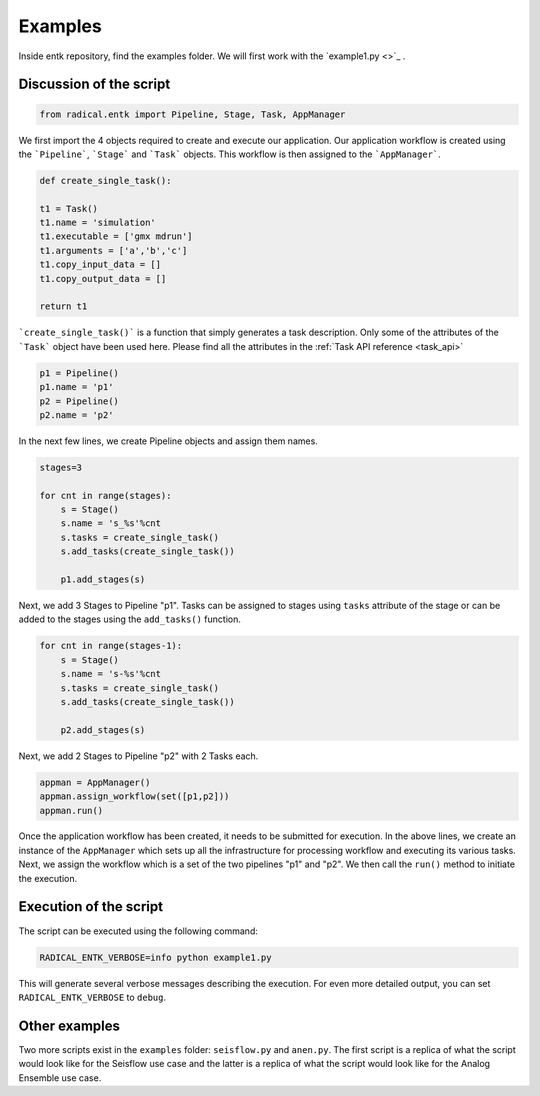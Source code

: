 .. _examples:


********
Examples
********

Inside entk repository, find the examples folder. We will first work with the 
`example1.py <>`_ .

Discussion of the script
------------------------

.. code-block:: python

    from radical.entk import Pipeline, Stage, Task, AppManager

We first import the 4 objects required to create and execute our application. Our
application workflow is created using the ```Pipeline```, ```Stage``` and 
```Task``` objects. This workflow is then assigned to the ```AppManager```.

.. code-block:: python

    def create_single_task():

    t1 = Task()
    t1.name = 'simulation'
    t1.executable = ['gmx mdrun']
    t1.arguments = ['a','b','c']
    t1.copy_input_data = []
    t1.copy_output_data = []

    return t1

```create_single_task()``` is a function that simply generates a task description.
Only some of the attributes of the ```Task``` object have been used here. Please
find all the attributes in the :ref:`Task API reference <task_api>`

.. code-block:: python

    p1 = Pipeline()
    p1.name = 'p1'
    p2 = Pipeline()
    p2.name = 'p2'

In the next few lines, we create Pipeline objects and assign them names.


.. code-block:: python

    stages=3

    for cnt in range(stages):
        s = Stage()
        s.name = 's_%s'%cnt
        s.tasks = create_single_task()
        s.add_tasks(create_single_task())

        p1.add_stages(s)

Next, we add 3 Stages to Pipeline "p1". Tasks can be assigned to stages using 
``tasks`` attribute of the stage or can be added to the stages using the 
``add_tasks()`` function.

.. code-block:: python

    for cnt in range(stages-1):
        s = Stage()
        s.name = 's-%s'%cnt
        s.tasks = create_single_task()
        s.add_tasks(create_single_task())

        p2.add_stages(s)

Next, we add 2 Stages to Pipeline "p2" with 2 Tasks each.

.. code-block:: python

    appman = AppManager()
    appman.assign_workflow(set([p1,p2]))
    appman.run()

Once the application workflow has been created, it needs to be submitted for 
execution. In the above lines, we create an instance of the ``AppManager`` 
which sets up all the infrastructure for processing workflow and executing its
various tasks. Next, we assign the workflow which is a set of the two pipelines 
"p1" and "p2". We then call the ``run()`` method to initiate the execution.

Execution of the script
-----------------------

The script can be executed using the following command:

.. code-block:: bash

    RADICAL_ENTK_VERBOSE=info python example1.py

This will generate several verbose messages describing the execution. For even
more detailed output, you can set ``RADICAL_ENTK_VERBOSE`` to ``debug``.


Other examples
--------------

Two more scripts exist in the ``examples`` folder: ``seisflow.py`` and 
``anen.py``. The first script is a replica of what the script would look like
for the Seisflow use case and the latter is a replica of what the script would
look like for the Analog Ensemble use case.